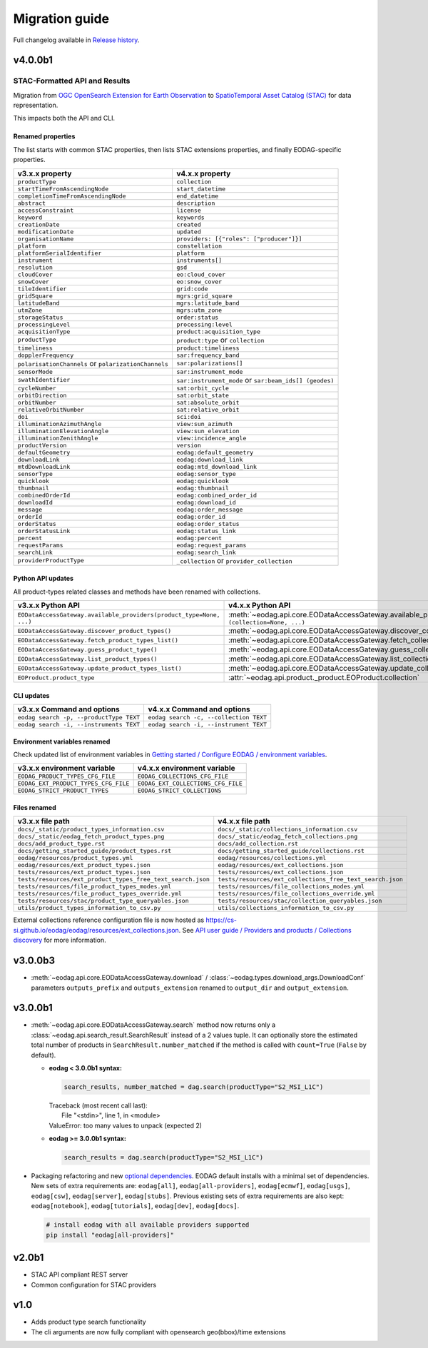 Migration guide
----------------

Full changelog available in `Release history <changelog.html>`_.

v4.0.0b1
++++++++

STAC-Formatted API and Results
~~~~~~~~~~~~~~~~~~~~~~~~~~~~~~

Migration from `OGC OpenSearch Extension for Earth Observation <https://docs.ogc.org/is/13-026r9/13-026r9.html>`_
to `SpatioTemporal Asset Catalog (STAC) <https://github.com/radiantearth/stac-spec>`_ for data representation.

This impacts both the API and CLI.

Renamed properties
^^^^^^^^^^^^^^^^^^

The list starts with common STAC properties, then lists STAC extensions properties, and finally EODAG-specific
properties.

.. list-table::
  :header-rows: 1

  * - v3.x.x property
    - v4.x.x property
  * - ``productType``
    - ``collection``
  * - ``startTimeFromAscendingNode``
    - ``start_datetime``
  * - ``completionTimeFromAscendingNode``
    - ``end_datetime``
  * - ``abstract``
    - ``description``
  * - ``accessConstraint``
    - ``license``
  * - ``keyword``
    - ``keywords``
  * - ``creationDate``
    - ``created``
  * - ``modificationDate``
    - ``updated``
  * - ``organisationName``
    - ``providers: [{"roles": ["producer"]}]``
  * - ``platform``
    - ``constellation``
  * - ``platformSerialIdentifier``
    - ``platform``
  * - ``instrument``
    - ``instruments[]``
  * - ``resolution``
    - ``gsd``
  * - ``cloudCover``
    - ``eo:cloud_cover``
  * - ``snowCover``
    - ``eo:snow_cover``
  * - ``tileIdentifier``
    - ``grid:code``
  * - ``gridSquare``
    - ``mgrs:grid_square``
  * - ``latitudeBand``
    - ``mgrs:latitude_band``
  * - ``utmZone``
    - ``mgrs:utm_zone``
  * - ``storageStatus``
    - ``order:status``
  * - ``processingLevel``
    - ``processing:level``
  * - ``acquisitionType``
    - ``product:acquisition_type``
  * - ``productType``
    - ``product:type`` or ``collection``
  * - ``timeliness``
    - ``product:timeliness``
  * - ``dopplerFrequency``
    - ``sar:frequency_band``
  * - ``polarisationChannels`` or ``polarizationChannels``
    - ``sar:polarizations[]``
  * - ``sensorMode``
    - ``sar:instrument_mode``
  * - ``swathIdentifier``
    - ``sar:instrument_mode`` or ``sar:beam_ids[] (geodes)``
  * - ``cycleNumber``
    - ``sat:orbit_cycle``
  * - ``orbitDirection``
    - ``sat:orbit_state``
  * - ``orbitNumber``
    - ``sat:absolute_orbit``
  * - ``relativeOrbitNumber``
    - ``sat:relative_orbit``
  * - ``doi``
    - ``sci:doi``
  * - ``illuminationAzimuthAngle``
    - ``view:sun_azimuth``
  * - ``illuminationElevationAngle``
    - ``view:sun_elevation``
  * - ``illuminationZenithAngle``
    - ``view:incidence_angle``
  * - ``productVersion``
    - ``version``
  * - ``defaultGeometry``
    - ``eodag:default_geometry``
  * - ``downloadLink``
    - ``eodag:download_link``
  * - ``mtdDownloadLink``
    - ``eodag:mtd_download_link``
  * - ``sensorType``
    - ``eodag:sensor_type``
  * - ``quicklook``
    - ``eodag:quicklook``
  * - ``thumbnail``
    - ``eodag:thumbnail``
  * - ``combinedOrderId``
    - ``eodag:combined_order_id``
  * - ``downloadId``
    - ``eodag:download_id``
  * - ``message``
    - ``eodag:order_message``
  * - ``orderId``
    - ``eodag:order_id``
  * - ``orderStatus``
    - ``eodag:order_status``
  * - ``orderStatusLink``
    - ``eodag:status_link``
  * - ``percent``
    - ``eodag:percent``
  * - ``requestParams``
    - ``eodag:request_params``
  * - ``searchLink``
    - ``eodag:search_link``
  * - ``providerProductType``
    - ``_collection`` or ``provider_collection``

Python API updates
^^^^^^^^^^^^^^^^^^

All product-types related classes and methods have been renamed with collections.

.. list-table::
  :header-rows: 1

  * - v3.x.x Python API
    - v4.x.x Python API
  * - ``EODataAccessGateway.available_providers(product_type=None, ...)``
    - :meth:`~eodag.api.core.EODataAccessGateway.available_providers` ``(collection=None, ...)``
  * - ``EODataAccessGateway.discover_product_types()``
    - :meth:`~eodag.api.core.EODataAccessGateway.discover_collections`
  * - ``EODataAccessGateway.fetch_product_types_list()``
    - :meth:`~eodag.api.core.EODataAccessGateway.fetch_collections_list`
  * - ``EODataAccessGateway.guess_product_type()``
    - :meth:`~eodag.api.core.EODataAccessGateway.guess_collection`
  * - ``EODataAccessGateway.list_product_types()``
    - :meth:`~eodag.api.core.EODataAccessGateway.list_collections`
  * - ``EODataAccessGateway.update_product_types_list()``
    - :meth:`~eodag.api.core.EODataAccessGateway.update_collections_list`
  * - ``EOProduct.product_type``
    - :attr:`~eodag.api.product._product.EOProduct.collection`

CLI updates
^^^^^^^^^^^

.. list-table::
  :header-rows: 1

  * - v3.x.x Command and options
    - v4.x.x Command and options
  * - ``eodag search -p, --productType TEXT``
    - ``eodag search -c, --collection TEXT``
  * - ``eodag search -i, --instruments TEXT``
    - ``eodag search -i, --instrument TEXT``

Environment variables renamed
^^^^^^^^^^^^^^^^^^^^^^^^^^^^^

Check updated list of environment variables in `Getting started / Configure EODAG / environment variables
<getting_started_guide/configuration.html#core-configuration-using-environment-variables>`_.

.. list-table::
  :header-rows: 1

  * - v3.x.x environment variable
    - v4.x.x environment variable
  * - ``EODAG_PRODUCT_TYPES_CFG_FILE``
    - ``EODAG_COLLECTIONS_CFG_FILE``
  * - ``EODAG_EXT_PRODUCT_TYPES_CFG_FILE``
    - ``EODAG_EXT_COLLECTIONS_CFG_FILE``
  * - ``EODAG_STRICT_PRODUCT_TYPES``
    - ``EODAG_STRICT_COLLECTIONS``

Files renamed
^^^^^^^^^^^^^

.. list-table::
  :header-rows: 1

  * - v3.x.x file path
    - v4.x.x file path
  * - ``docs/_static/product_types_information.csv``
    - ``docs/_static/collections_information.csv``
  * - ``docs/_static/eodag_fetch_product_types.png``
    - ``docs/_static/eodag_fetch_collections.png``
  * - ``docs/add_product_type.rst``
    - ``docs/add_collection.rst``
  * - ``docs/getting_started_guide/product_types.rst``
    - ``docs/getting_started_guide/collections.rst``
  * - ``eodag/resources/product_types.yml``
    - ``eodag/resources/collections.yml``
  * - ``eodag/resources/ext_product_types.json``
    - ``eodag/resources/ext_collections.json``
  * - ``tests/resources/ext_product_types.json``
    - ``tests/resources/ext_collections.json``
  * - ``tests/resources/ext_product_types_free_text_search.json``
    - ``tests/resources/ext_collections_free_text_search.json``
  * - ``tests/resources/file_product_types_modes.yml``
    - ``tests/resources/file_collections_modes.yml``
  * - ``tests/resources/file_product_types_override.yml``
    - ``tests/resources/file_collections_override.yml``
  * - ``tests/resources/stac/product_type_queryables.json``
    - ``tests/resources/stac/collection_queryables.json``
  * - ``utils/product_types_information_to_csv.py``
    - ``utils/collections_information_to_csv.py``

External collections reference configuration file is now hosted as
`https://cs-si.github.io/eodag/eodag/resources/ext_collections.json
<https://cs-si.github.io/eodag/eodag/resources/ext_collections.jsons>`_. See `API user guide /  Providers and products
/ Collections discovery <notebooks/api_user_guide/1_providers_products_available.ipynb#Collections-discovery>`_ for more
information.

v3.0.0b3
++++++++

* :meth:`~eodag.api.core.EODataAccessGateway.download` / :class:`~eodag.types.download_args.DownloadConf` parameters
  ``outputs_prefix`` and ``outputs_extension`` renamed to ``output_dir`` and ``output_extension``.

v3.0.0b1
++++++++

* :meth:`~eodag.api.core.EODataAccessGateway.search` method now returns only a
  :class:`~eodag.api.search_result.SearchResult` instead of a 2 values tuple. It can optionally store the estimated
  total number of products in ``SearchResult.number_matched`` if the method is called with ``count=True``
  (``False`` by  default).

  * **eodag < 3.0.0b1 syntax:**

    .. code-block:: python

      search_results, number_matched = dag.search(productType="S2_MSI_L1C")

    |  Traceback (most recent call last):
    |    File "<stdin>", line 1, in <module>
    |  ValueError: too many values to unpack (expected 2)

  * **eodag >= 3.0.0b1 syntax:**

    .. code-block:: python

      search_results = dag.search(productType="S2_MSI_L1C")

* Packaging refactoring and new `optional dependencies
  <getting_started_guide/install.html#optional-dependencies>`_. EODAG default
  installs with a minimal set of dependencies.
  New sets of extra requirements are: ``eodag[all]``, ``eodag[all-providers]``, ``eodag[ecmwf]``, ``eodag[usgs]``,
  ``eodag[csw]``, ``eodag[server]``, ``eodag[stubs]``. Previous existing sets of extra requirements are also kept:
  ``eodag[notebook]``, ``eodag[tutorials]``, ``eodag[dev]``, ``eodag[docs]``.

  .. code-block:: sh

    # install eodag with all available providers supported
    pip install "eodag[all-providers]"

v2.0b1
++++++

- STAC API compliant REST server
- Common configuration for STAC providers

v1.0
++++

- Adds product type search functionality
- The cli arguments are now fully compliant with opensearch geo(bbox)/time extensions

